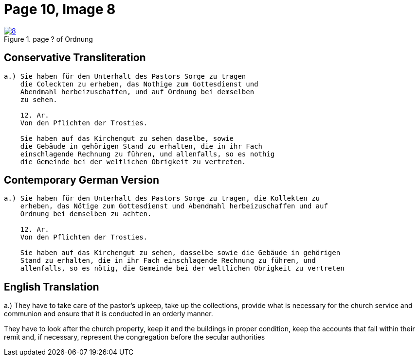 = Page 10, Image 8
:page-role: doc-width

image::8.jpg[align="left",title="page ? of Ordnung",link=self]

== Conservative Transliteration

[role="literal-narrower"]
....
a.) Sie haben für den Unterhalt des Pastors Sorge zu tragen
    die Coleckten zu erheben, das Nothige zum Gottesdienst und
    Abendmahl herbeizuschaffen, und auf Ordnung bei demselben
    zu sehen.

    12. Ar.
    Von den Pflichten der Trosties.

    Sie haben auf das Kirchengut zu sehen daselbe, sowie
    die Gebäude in gehörigen Stand zu erhalten, die in ihr Fach
    einschlagende Rechnung zu führen, und allenfalls, so es nothig
    die Gemeinde bei der weltlichen Obrigkeit zu vertreten.
....

== Contemporary German Version

[role="literal-narrower"]
....
a.) Sie haben für den Unterhalt des Pastors Sorge zu tragen, die Kollekten zu
    erheben, das Nötige zum Gottesdienst und Abendmahl herbeizuschaffen und auf
    Ordnung bei demselben zu achten.

    12. Ar.
    Von den Pflichten der Trosties.

    Sie haben auf das Kirchengut zu sehen, dasselbe sowie die Gebäude in gehörigen
    Stand zu erhalten, die in ihr Fach einschlagende Rechnung zu führen, und
    allenfalls, so es nötig, die Gemeinde bei der weltlichen Obrigkeit zu vertreten
....

[role="section-narrower"]
== English Translation

a.) They have to take care of the pastor's upkeep, take up the collections, provide
what is necessary for the church service and communion and ensure that it is
conducted in an orderly manner.
  
They have to look after the church property, keep it and the buildings in
proper condition, keep the accounts that fall within their remit and, if
necessary, represent the congregation before the secular authorities
